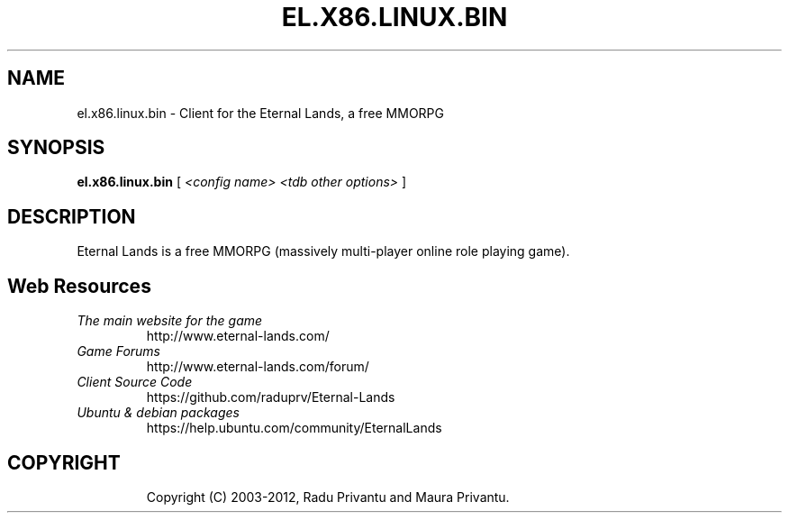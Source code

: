 .TH EL.X86.LINUX.BIN 6 "Feb 2012" "el.x86.linux.bin.1.9.3" "Eternal Lands Client"

.SH NAME
el.x86.linux.bin - Client for the Eternal Lands, a free MMORPG

.SH SYNOPSIS
.B el.x86.linux.bin
[
.I <config name> <tdb other options>
]

.SH DESCRIPTION
Eternal Lands is a free MMORPG (massively multi-player online role playing 
game).


.SH Web Resources

.TP
.I The main website for the game
http://www.eternal-lands.com/

.TP
.I Game Forums
http://www.eternal-lands.com/forum/

.TP
.I Client Source Code
https://github.com/raduprv/Eternal-Lands

.TP
.I Ubuntu & debian packages
https://help.ubuntu.com/community/EternalLands

.TP

.SH COPYRIGHT
Copyright (C) 2003-2012, Radu Privantu and Maura Privantu.
